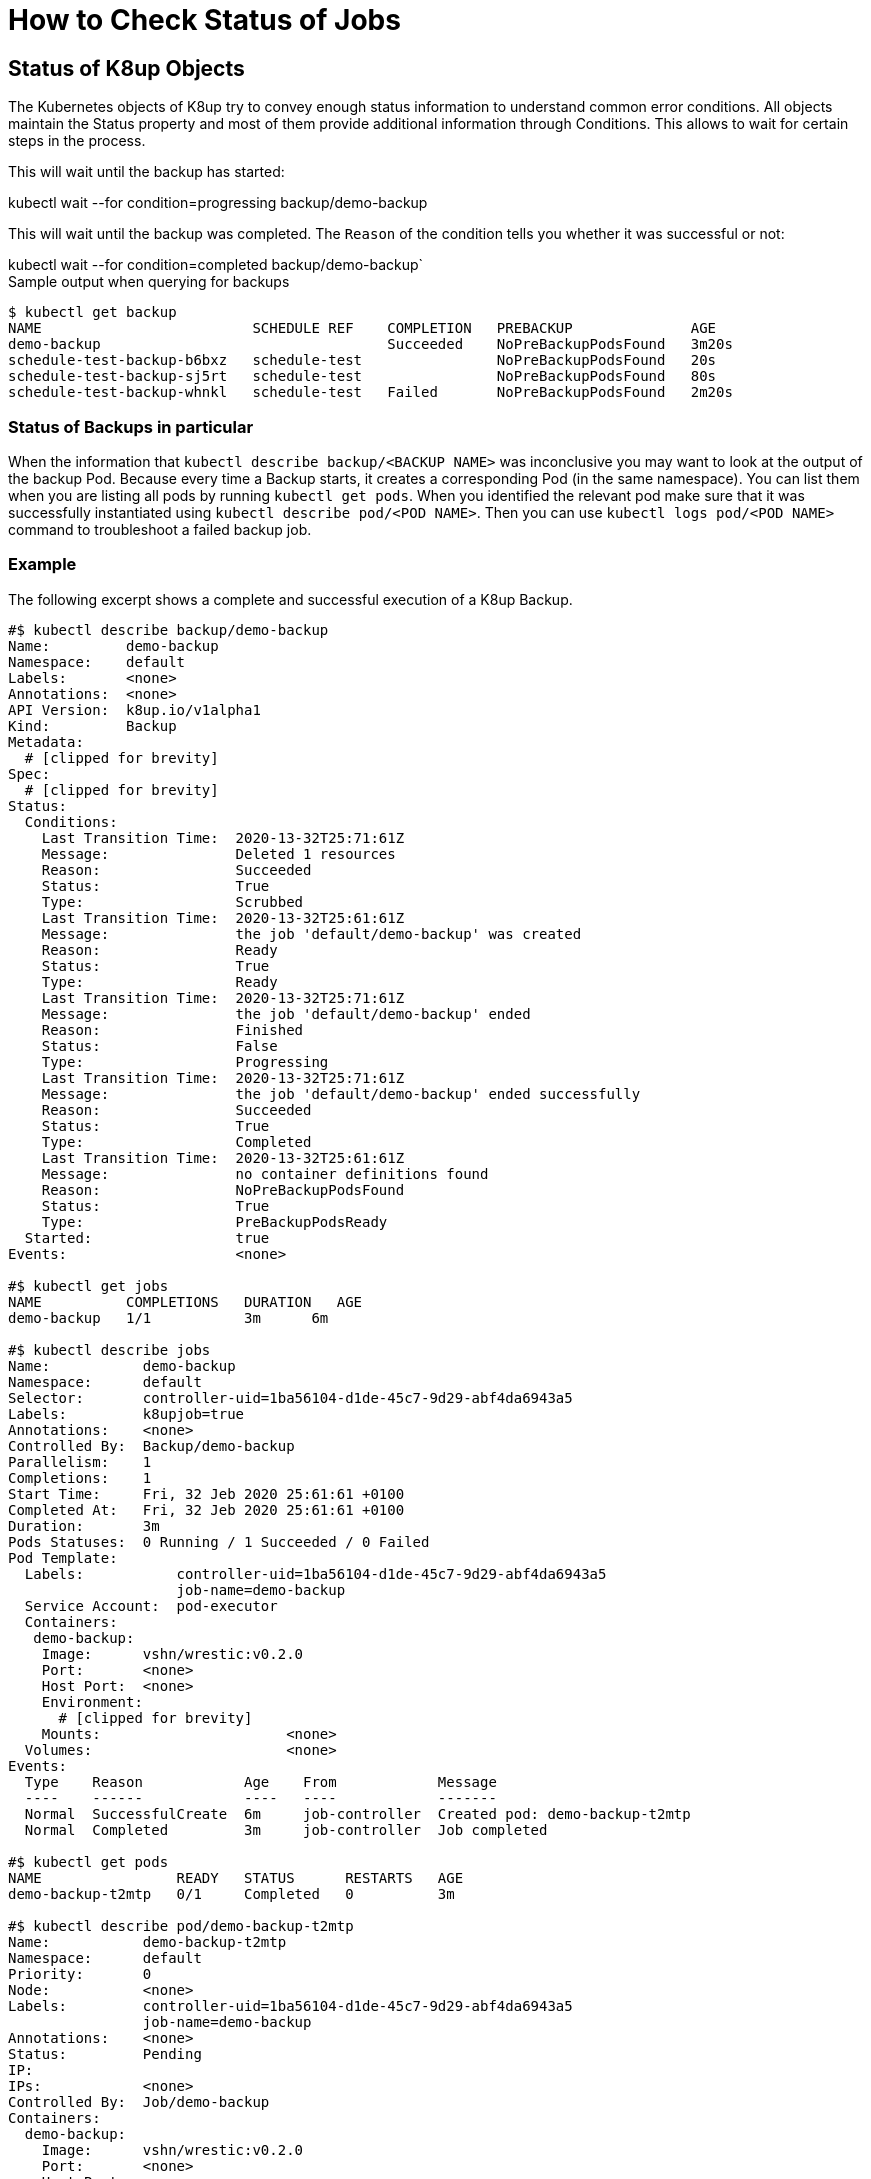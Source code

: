 = How to Check Status of Jobs

== Status of K8up Objects

The Kubernetes objects of K8up try to convey enough status information to understand common error conditions.
All objects maintain the Status property and most of them provide additional information through Conditions.
This allows to wait for certain steps in the process.

This will wait until the backup has started:
[example]
kubectl wait --for condition=progressing backup/demo-backup

This will wait until the backup was completed.
The `Reason` of the condition tells you whether it was successful or not:
[example]
kubectl wait --for condition=completed backup/demo-backup`

.Sample output when querying for backups
[source,bash]
....
$ kubectl get backup
NAME                         SCHEDULE REF    COMPLETION   PREBACKUP              AGE
demo-backup                                  Succeeded    NoPreBackupPodsFound   3m20s
schedule-test-backup-b6bxz   schedule-test                NoPreBackupPodsFound   20s
schedule-test-backup-sj5rt   schedule-test                NoPreBackupPodsFound   80s
schedule-test-backup-whnkl   schedule-test   Failed       NoPreBackupPodsFound   2m20s
....

=== Status of Backups in particular

When the information that `kubectl describe backup/<BACKUP NAME>` was inconclusive you may want to look at the output of the backup Pod.
Because every time a Backup starts, it creates a corresponding Pod (in the same namespace).
You can list them when you are listing all pods by running `kubectl get pods`.
When you identified the relevant pod make sure that it was successfully instantiated using `kubectl describe pod/<POD NAME>`.
Then you can use `kubectl logs pod/<POD NAME>` command to troubleshoot a failed backup job.

=== Example

The following excerpt shows a complete and successful execution of a K8up Backup.

[source,yaml]
....
#$ kubectl describe backup/demo-backup
Name:         demo-backup
Namespace:    default
Labels:       <none>
Annotations:  <none>
API Version:  k8up.io/v1alpha1
Kind:         Backup
Metadata:
  # [clipped for brevity]
Spec:
  # [clipped for brevity]
Status:
  Conditions:
    Last Transition Time:  2020-13-32T25:71:61Z
    Message:               Deleted 1 resources
    Reason:                Succeeded
    Status:                True
    Type:                  Scrubbed
    Last Transition Time:  2020-13-32T25:61:61Z
    Message:               the job 'default/demo-backup' was created
    Reason:                Ready
    Status:                True
    Type:                  Ready
    Last Transition Time:  2020-13-32T25:71:61Z
    Message:               the job 'default/demo-backup' ended
    Reason:                Finished
    Status:                False
    Type:                  Progressing
    Last Transition Time:  2020-13-32T25:71:61Z
    Message:               the job 'default/demo-backup' ended successfully
    Reason:                Succeeded
    Status:                True
    Type:                  Completed
    Last Transition Time:  2020-13-32T25:61:61Z
    Message:               no container definitions found
    Reason:                NoPreBackupPodsFound
    Status:                True
    Type:                  PreBackupPodsReady
  Started:                 true
Events:                    <none>

#$ kubectl get jobs
NAME          COMPLETIONS   DURATION   AGE
demo-backup   1/1           3m      6m

#$ kubectl describe jobs
Name:           demo-backup
Namespace:      default
Selector:       controller-uid=1ba56104-d1de-45c7-9d29-abf4da6943a5
Labels:         k8upjob=true
Annotations:    <none>
Controlled By:  Backup/demo-backup
Parallelism:    1
Completions:    1
Start Time:     Fri, 32 Jeb 2020 25:61:61 +0100
Completed At:   Fri, 32 Jeb 2020 25:61:61 +0100
Duration:       3m
Pods Statuses:  0 Running / 1 Succeeded / 0 Failed
Pod Template:
  Labels:           controller-uid=1ba56104-d1de-45c7-9d29-abf4da6943a5
                    job-name=demo-backup
  Service Account:  pod-executor
  Containers:
   demo-backup:
    Image:      vshn/wrestic:v0.2.0
    Port:       <none>
    Host Port:  <none>
    Environment:
      # [clipped for brevity]
    Mounts:                      <none>
  Volumes:                       <none>
Events:
  Type    Reason            Age    From            Message
  ----    ------            ----   ----            -------
  Normal  SuccessfulCreate  6m     job-controller  Created pod: demo-backup-t2mtp
  Normal  Completed         3m     job-controller  Job completed

#$ kubectl get pods
NAME                READY   STATUS      RESTARTS   AGE
demo-backup-t2mtp   0/1     Completed   0          3m

#$ kubectl describe pod/demo-backup-t2mtp
Name:           demo-backup-t2mtp
Namespace:      default
Priority:       0
Node:           <none>
Labels:         controller-uid=1ba56104-d1de-45c7-9d29-abf4da6943a5
                job-name=demo-backup
Annotations:    <none>
Status:         Pending
IP:
IPs:            <none>
Controlled By:  Job/demo-backup
Containers:
  demo-backup:
    Image:      vshn/wrestic:v0.2.0
    Port:       <none>
    Host Port:  <none>
    Environment:
      # [clipped for brevity]
    Mounts:
      /var/run/secrets/kubernetes.io/serviceaccount from pod-executor-token-x5kkk (ro)
Volumes:
  pod-executor-token-x5kkk:
    Type:        Secret (a volume populated by a Secret)
    SecretName:  pod-executor-token-x5kkk
    Optional:    false
QoS Class:       BestEffort
Node-Selectors:  <none>
Tolerations:     node.kubernetes.io/not-ready:NoExecute op=Exists for 300s
                 node.kubernetes.io/unreachable:NoExecute op=Exists for 300s
Events:          <none>

$ kubectl logs pod/demo-backup-t2mtp
I1332 25:61:61.000001       1 main.go:42] wrestic "level"=0 "msg"="Wrestic Version: unreleased"
I1332 25:61:61.000002       1 main.go:43] wrestic "level"=0 "msg"="Operator Build Date: now"
I1332 25:61:61.000003       1 main.go:44] wrestic "level"=0 "msg"="Go Version: go1.14.3"
I1332 25:61:61.000004       1 main.go:45] wrestic "level"=0 "msg"="Go OS/Arch: linux/amd64"
I1332 25:61:61.000005       1 main.go:191] wrestic "level"=0 "msg"="setting up a signal handler"
I1332 25:61:61.000006       1 snapshots.go:37] wrestic/snapshots "level"=0 "msg"="getting list of snapshots"
I1332 25:61:61.000007       1 wait.go:31] wrestic/WaitForLocks "level"=0 "msg"="remove old locks"
I1332 25:61:61.000008       1 unlock.go:7] wrestic/unlock "level"=0 "msg"="unlocking repository"  "all"=false
I1332 25:61:61.000009       1 utils.go:51] wrestic/unlock/restic "level"=0 "msg"="successfully removed locks"
I1332 25:61:61.000010       1 wait.go:37] wrestic/WaitForLocks "level"=0 "msg"="checking for any exclusive locks"
I1332 25:61:61.000011       1 wait.go:43] wrestic/WaitForLocks "level"=0 "msg"="getting a list of active locks"
I1332 25:61:61.000012       1 wait.go:62] wrestic/WaitForLocks "level"=0 "msg"="no more exclusive locks found"
I1332 25:61:61.000013       1 pod_list.go:50] wrestic/k8sClient "level"=0 "msg"="listing all pods"  "annotation"="k8up.io/backupcommand" "namespace"="default"
I1332 25:61:61.000014       1 main.go:174] wrestic "level"=0 "msg"="all pod commands have finished successfully"
I1332 25:61:61.000015       1 backup.go:64] wrestic/backup "level"=0 "msg"="starting backup"
I1332 25:61:61.000016       1 backup.go:67] wrestic/backup "level"=0 "msg"="backupdir does not exist, skipping"  "dirname"="/data"
....

== Metrics

The operator exposes a `:8080/metrics` endpoint for Prometheus scraping.
This will give you additional metrics that can be used to find failed jobs.
See the https://github.com/vshn/k8up/blob/v0.1.10/manifest/examples/prometheus[Prometheus examples in our GitHub repository].
